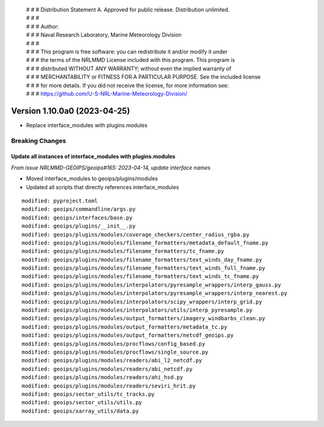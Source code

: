  | # # # Distribution Statement A. Approved for public release. Distribution unlimited.
 | # # #
 | # # # Author:
 | # # # Naval Research Laboratory, Marine Meteorology Division
 | # # #
 | # # # This program is free software: you can redistribute it and/or modify it under
 | # # # the terms of the NRLMMD License included with this program. This program is
 | # # # distributed WITHOUT ANY WARRANTY; without even the implied warranty of
 | # # # MERCHANTABILITY or FITNESS FOR A PARTICULAR PURPOSE. See the included license
 | # # # for more details. If you did not receive the license, for more information see:
 | # # # https://github.com/U-S-NRL-Marine-Meteorology-Division/

Version 1.10.0a0 (2023-04-25)
*****************************

* Replace interface_modules with plugins.modules

Breaking Changes
================

Update all instances of interface_modules with plugins.modules
--------------------------------------------------------------

*From issue NRLMMD-GEOIPS/geoips#165: 2023-04-14, update interface names*

* Moved interface_modules to geoips/plugins/modules
* Updated all scripts that directly references interface_modules

::

  modified: pyproject.toml
  modified: geoips/commandline/args.py
  modified: geoips/interfaces/base.py
  modified: geoips/plugins/__init__.py
  modified: geoips/plugins/modules/coverage_checkers/center_radius_rgba.py
  modified: geoips/plugins/modules/filename_formatters/metadata_default_fname.py
  modified: geoips/plugins/modules/filename_formatters/tc_fname.py
  modified: geoips/plugins/modules/filename_formatters/text_winds_day_fname.py
  modified: geoips/plugins/modules/filename_formatters/text_winds_full_fname.py
  modified: geoips/plugins/modules/filename_formatters/text_winds_tc_fname.py
  modified: geoips/plugins/modules/interpolators/pyresample_wrappers/interp_gauss.py
  modified: geoips/plugins/modules/interpolators/pyresample_wrappers/interp_nearest.py
  modified: geoips/plugins/modules/interpolators/scipy_wrappers/interp_grid.py
  modified: geoips/plugins/modules/interpolators/utils/interp_pyresample.py
  modified: geoips/plugins/modules/output_formatters/imagery_windbarbs_clean.py
  modified: geoips/plugins/modules/output_formatters/metadata_tc.py
  modified: geoips/plugins/modules/output_formatters/netcdf_geoips.py
  modified: geoips/plugins/modules/procflows/config_based.py
  modified: geoips/plugins/modules/procflows/single_source.py
  modified: geoips/plugins/modules/readers/abi_l2_netcdf.py
  modified: geoips/plugins/modules/readers/abi_netcdf.py
  modified: geoips/plugins/modules/readers/ahi_hsd.py
  modified: geoips/plugins/modules/readers/seviri_hrit.py
  modified: geoips/sector_utils/tc_tracks.py
  modified: geoips/sector_utils/utils.py
  modified: geoips/xarray_utils/data.py
